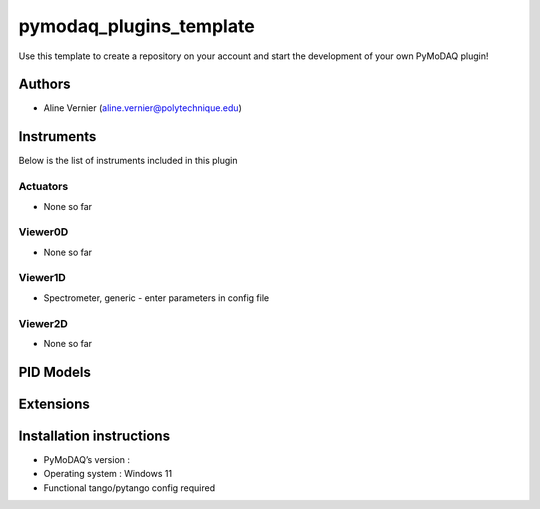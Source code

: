 pymodaq_plugins_template
########################

.. the following must be adapted to your developed package, links to pypi, github  description...

.. image:: https://img.shields.io/pypi/v/pymodaq_plugins_template.svg
   :target: https://pypi.org/project/pymodaq_plugins_template/
   :alt: Latest Version

.. image:: https://readthedocs.org/projects/pymodaq/badge/?version=latest
   :target: https://pymodaq.readthedocs.io/en/stable/?badge=latest
   :alt: Documentation Status

.. image:: https://github.com/PyMoDAQ/pymodaq_plugins_template/workflows/Upload%20Python%20Package/badge.svg
   :target: https://github.com/PyMoDAQ/pymodaq_plugins_template
   :alt: Publication Status

.. image:: https://github.com/PyMoDAQ/pymodaq_plugins_template/actions/workflows/Test.yml/badge.svg
    :target: https://github.com/PyMoDAQ/pymodaq_plugins_template/actions/workflows/Test.yml


Use this template to create a repository on your account and start the development of your own PyMoDAQ plugin!


Authors
=======

* Aline Vernier  (aline.vernier@polytechnique.edu)

.. if needed use this field

    Contributors
    ============

    * None

.. if needed use this field

  Depending on the plugin type, delete/complete the fields below


Instruments
===========

Below is the list of instruments included in this plugin

Actuators
+++++++++

* None so far

Viewer0D
++++++++

* None so far

Viewer1D
++++++++

* Spectrometer, generic - enter parameters in config file


Viewer2D
++++++++

* None so far


PID Models
==========


Extensions
==========


Installation instructions
=========================

* PyMoDAQ’s version :
* Operating system : Windows 11
* Functional tango/pytango config required
